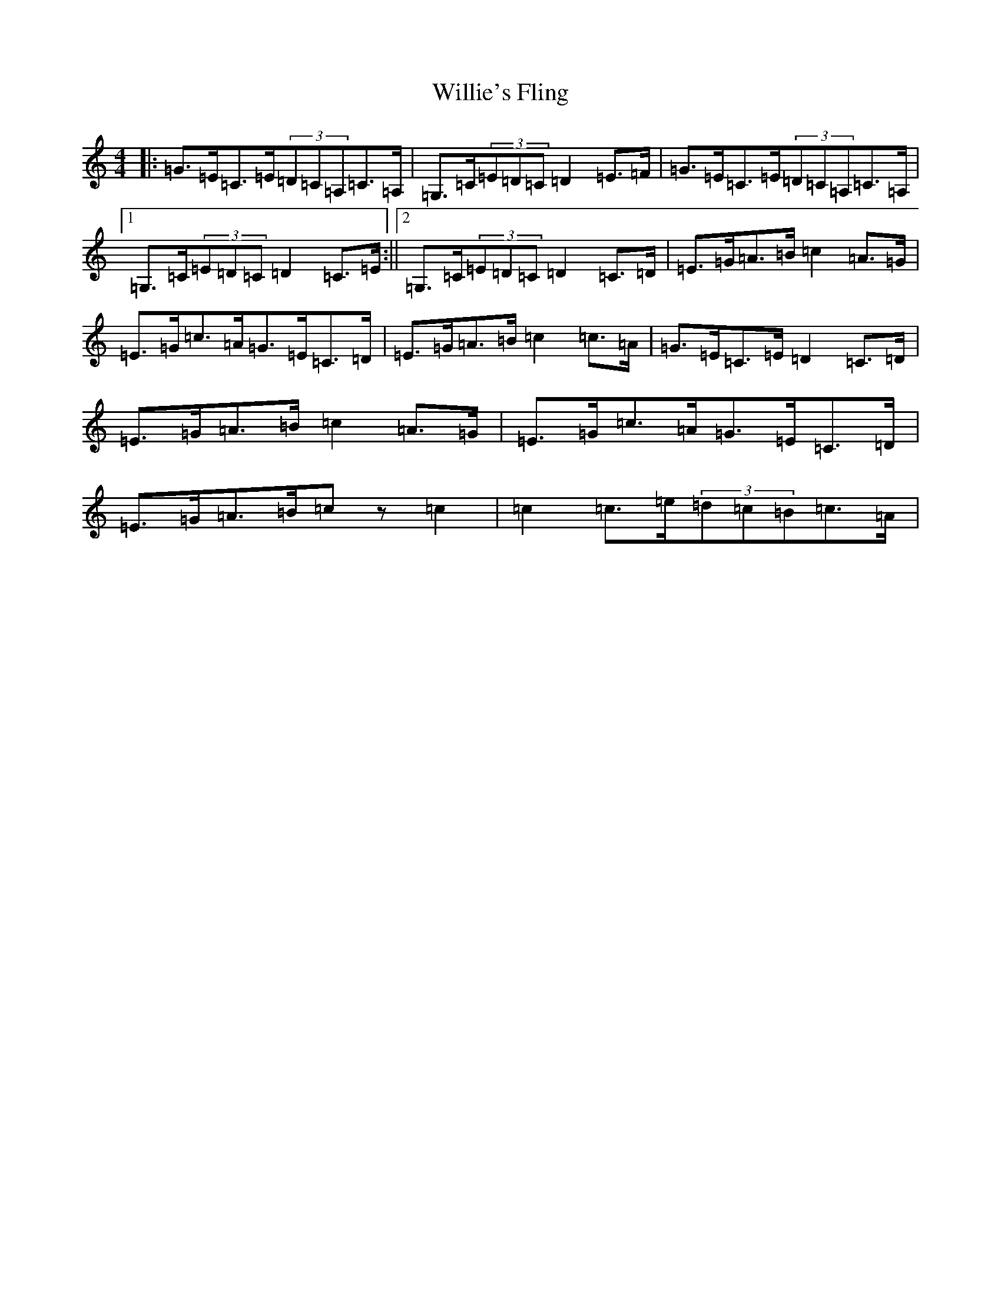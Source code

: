 X: 22573
T: Willie's Fling
S: https://thesession.org/tunes/10077#setting10077
Z: G Major
R: strathspey
M: 4/4
L: 1/8
K: C Major
|:=G>=E=C>=E(3=D=C=A,=C>=A,|=G,>=C(3=E=D=C=D2=E>=F|=G>=E=C>=E(3=D=C=A,=C>=A,|1=G,>=C(3=E=D=C=D2=C>=E:||2=G,>=C(3=E=D=C=D2=C>=D|=E>=G=A>=B=c2=A>=G|=E>=G=c>=A=G>=E=C>=D|=E>=G=A>=B=c2=c>=A|=G>=E=C>=E=D2=C>=D|=E>=G=A>=B=c2=A>=G|=E>=G=c>=A=G>=E=C>=D|=E>=G=A>=B=cz=c2|=c2=c>=e(3=d=c=B=c>=A|